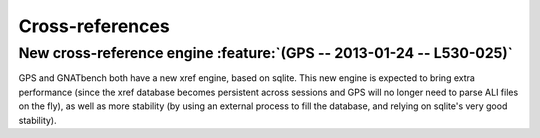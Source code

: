 Cross-references
----------------

New cross-reference engine :feature:`(GPS -- 2013-01-24 -- L530-025)`
~~~~~~~~~~~~~~~~~~~~~~~~~~~~~~~~~~~~~~~~~~~~~~~~~~~~~~~~~~~~~~~~~~~~~

GPS and GNATbench both have a new xref engine, based on sqlite. This new
engine is expected to bring extra performance (since the xref database
becomes persistent across sessions and GPS will no longer need to parse ALI
files on the fly), as well as more stability (by using an external process
to fill the database, and relying on sqlite's very good stability).
